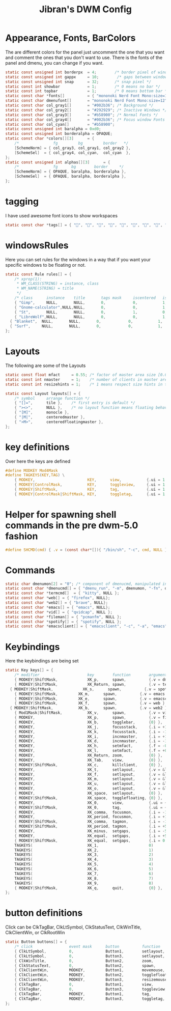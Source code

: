 #+TITLE: Jibran's DWM Config
#+PROPERTY: header-args :tangle config.def.h


* Appearance, Fonts, BarColors
The are different colors for the panel just uncomment the one that you want and comment the ones that you don't want to use. There is the fonts of the panel and dmenu, you can change if you want.
#+begin_src C
static const unsigned int borderpx  = 4;        /* border pixel of windows */
static const unsigned int gappx     = 10;        /* gaps between windows */
static const unsigned int snap      = 32;       /* snap pixel */
static const int showbar            = 1;        /* 0 means no bar */
static const int topbar             = 1;        /* 0 means bottom bar */
static const char *fonts[]          = { "mononoki Nerd Font Mono:size=15" };
static const char dmenufont[]       = "mononoki Nerd Font Mono:size=12";
static const char col_gray1[]       = "#002b36"; /* Background */
static const char col_gray2[]       = "#292929"; /* Inactive Windows */
static const char col_gray3[]       = "#b58900"; /* Normal Fonts */
static const char col_gray4[]       = "#002b36"; /* Focus window Fonts */
static const char col_cyan[]        = "#b58900";
static const unsigned int baralpha = 0xd0;
static const unsigned int borderalpha = OPAQUE;
static const char *colors[][3]      = {
	/*               fg         bg         border   */
	[SchemeNorm] = { col_gray3, col_gray1, col_gray2 },
	[SchemeSel]  = { col_gray4, col_cyan,  col_cyan  },
};
static const unsigned int alphas[][3]      = {
	/*               fg      bg        border     */
	[SchemeNorm] = { OPAQUE, baralpha, borderalpha },
	[SchemeSel]  = { OPAQUE, baralpha, borderalpha },
};
#+end_src
* tagging
I have used awesome font icons to show workspaces
#+begin_src C
static const char *tags[] = { "", "", "", "", "", "", "", "", "" };
#+end_src
* windowsRules
Here you can set rules for the windows in a way that if you want your specific windows to be floating or not.
#+begin_src C
static const Rule rules[] = {
	/* xprop(1):
	 ,*	WM_CLASS(STRING) = instance, class
	 ,*	WM_NAME(STRING) = title
	 ,*/
	/* class      instance    title       tags mask     iscentered   isfloating   monitor */
	{ "Gimp",     NULL,       NULL,       0,            0,           1,           -1 },
	{ "Gnome-calculator",NULL,NULL,       0,            0,           1,           -1 },
	{ "St",       NULL,       NULL,       0,            1,           0,           -1 },
	{ "LibreWolf",NULL,       NULL,       0,            0,           1,           -1 },
  { "Blanket",  NULL,       NULL,       0,            0,           1,           -1 },
  { "Surf",     NULL,       NULL,       0,            0,           1,           -1 },
};
#+end_src

* Layouts
The following are some of the Layouts
#+begin_src C
static const float mfact     = 0.55; /* factor of master area size [0.05..0.95] */
static const int nmaster     = 1;    /* number of clients in master area */
static const int resizehints = 1;    /* 1 means respect size hints in tiled resizals */

static const Layout layouts[] = {
	/* symbol     arrange function */
	{ "[]=",      tile },    /* first entry is default */
	{ "><>",      NULL },    /* no layout function means floating behavior */
	{ "[M]",      monocle },
	{ "|M|",      centeredmaster },
	{ ">M>",      centeredfloatingmaster },
};
#+end_src

* key definitions
Over here the keys are defined
#+begin_src C
#define MODKEY Mod4Mask
#define TAGKEYS(KEY,TAG) \
	{ MODKEY,                       KEY,      view,           {.ui = 1 << TAG} }, \
	{ MODKEY|ControlMask,           KEY,      toggleview,     {.ui = 1 << TAG} }, \
	{ MODKEY|ShiftMask,             KEY,      tag,            {.ui = 1 << TAG} }, \
	{ MODKEY|ControlMask|ShiftMask, KEY,      toggletag,      {.ui = 1 << TAG} },
#+end_src

* Helper for spawning shell commands in the pre dwm-5.0 fashion
#+begin_src C
#define SHCMD(cmd) { .v = (const char*[]){ "/bin/sh", "-c", cmd, NULL } }
#+end_src

* Commands
#+begin_src C
static char dmenumon[2] = "0"; /* component of dmenucmd, manipulated in spawn() */
static const char *dmenucmd[] = { "dmenu_run", "-m", dmenumon, "-fn", dmenufont, "-nb", col_gray1, "-nf", col_gray3, "-sb", col_cyan, "-sf", col_gray4, NULL };
static const char *termcmd[]  = { "kitty", NULL };
static const char *web[] = { "firefox", NULL};
static const char *web2[] = { "brave", NULL};
static const char *emacs[] = { "emacs", NULL};
static const char *vid[] = { "qvidcap", NULL };
static const char *fileman[] = { "pcmanfm", NULL };
static const char *spotify[] = { "spotify", NULL };
static const char *emacsclient[] = { "emacsclient", "-c", "-a", "emacs", NULL };
#+end_src

* Keybindings
Here the keybindings are being set
#+begin_src C
static Key keys[] = {
	/* modifier                     key        function        argument */
	{ MODKEY|ShiftMask,             XK_p,      spawn,          {.v = dmenucmd } },
	{ MODKEY|ShiftMask,             XK_Return, spawn,          {.v = termcmd } },
  { MODKEY|ShiftMask,             XK_s,      spawn,          {.v = spotify } },
	{ MODKEY|ShiftMask,	        XK_m,      spawn,          {.v = emacs } },
	{ MODKEY|ShiftMask,	        XK_e,      spawn,          {.v = emacsclient } },
	{ MODKEY|ShiftMask,	        XK_f,      spawn,          {.v = web } },
  { MODKEY|ShiftMask,	        XK_b,      spawn,          {.v = web2 } },
	{ Mod1Mask|ShiftMask,		    XK_v,      spawn,          {.v = vid } },
	{ MODKEY,			            XK_p,      spawn,          {.v = fileman } },
	{ MODKEY,                       XK_b,      togglebar,      {0} },
	{ MODKEY,                       XK_j,      focusstack,     {.i = +1 } },
	{ MODKEY,                       XK_k,      focusstack,     {.i = -1 } },
	{ MODKEY,                       XK_i,      incnmaster,     {.i = +1 } },
	{ MODKEY,                       XK_d,      incnmaster,     {.i = -1 } },
	{ MODKEY,                       XK_h,      setmfact,       {.f = -0.05} },
	{ MODKEY,                       XK_l,      setmfact,       {.f = +0.05} },
	{ MODKEY,                       XK_Return, zoom,           {0} },
	{ MODKEY,                       XK_Tab,    view,           {0} },
	{ MODKEY|ShiftMask,             XK_c,      killclient,     {0} },
	{ MODKEY,                       XK_t,      setlayout,      {.v = &layouts[0]} },
	{ MODKEY,                       XK_f,      setlayout,      {.v = &layouts[1]} },
	{ MODKEY,                       XK_m,      setlayout,      {.v = &layouts[2]} },
	{ MODKEY,                       XK_u,      setlayout,      {.v = &layouts[3]} },
	{ MODKEY,                       XK_o,      setlayout,      {.v = &layouts[4]} },
	{ MODKEY,                       XK_space,  setlayout,      {0} },
	{ MODKEY|ShiftMask,             XK_space,  togglefloating, {0} },
	{ MODKEY,                       XK_0,      view,           {.ui = ~0 } },
	{ MODKEY|ShiftMask,             XK_0,      tag,            {.ui = ~0 } },
	{ MODKEY,                       XK_comma,  focusmon,       {.i = -1 } },
	{ MODKEY,                       XK_period, focusmon,       {.i = +1 } },
	{ MODKEY|ShiftMask,             XK_comma,  tagmon,         {.i = -1 } },
	{ MODKEY|ShiftMask,             XK_period, tagmon,         {.i = +5 } },
	{ MODKEY,                       XK_minus,  setgaps,        {.i = -5 } },
	{ MODKEY,                       XK_equal,  setgaps,        {.i = +5 } },
	{ MODKEY|ShiftMask,             XK_equal,  setgaps,        {.i = 0  } },
	TAGKEYS(                        XK_1,                      0)
	TAGKEYS(                        XK_2,                      1)
	TAGKEYS(                        XK_3,                      2)
	TAGKEYS(                        XK_4,                      3)
	TAGKEYS(                        XK_5,                      4)
	TAGKEYS(                        XK_6,                      5)
	TAGKEYS(                        XK_7,                      6)
	TAGKEYS(                        XK_8,                      7)
	TAGKEYS(                        XK_9,                      8)
	{ MODKEY|ShiftMask,             XK_q,      quit,           {0} },
};
#+end_src

* button definitions
 Click can be ClkTagBar, ClkLtSymbol, ClkStatusText, ClkWinTitle, ClkClientWin, or ClkRootWin
#+begin_src C
static Button buttons[] = {
	/* click                event mask      button          function        argument */
	{ ClkLtSymbol,          0,              Button1,        setlayout,      {0} },
	{ ClkLtSymbol,          0,              Button3,        setlayout,      {.v = &layouts[2]} },
	{ ClkWinTitle,          0,              Button2,        zoom,           {0} },
	{ ClkStatusText,        0,              Button2,        spawn,          {.v = termcmd } },
	{ ClkClientWin,         MODKEY,         Button1,        movemouse,      {0} },
	{ ClkClientWin,         MODKEY,         Button2,        togglefloating, {0} },
	{ ClkClientWin,         MODKEY,         Button3,        resizemouse,    {0} },
	{ ClkTagBar,            0,              Button1,        view,           {0} },
	{ ClkTagBar,            0,              Button3,        toggleview,     {0} },
	{ ClkTagBar,            MODKEY,         Button1,        tag,            {0} },
	{ ClkTagBar,            MODKEY,         Button3,        toggletag,      {0} },
};
#+end_src
